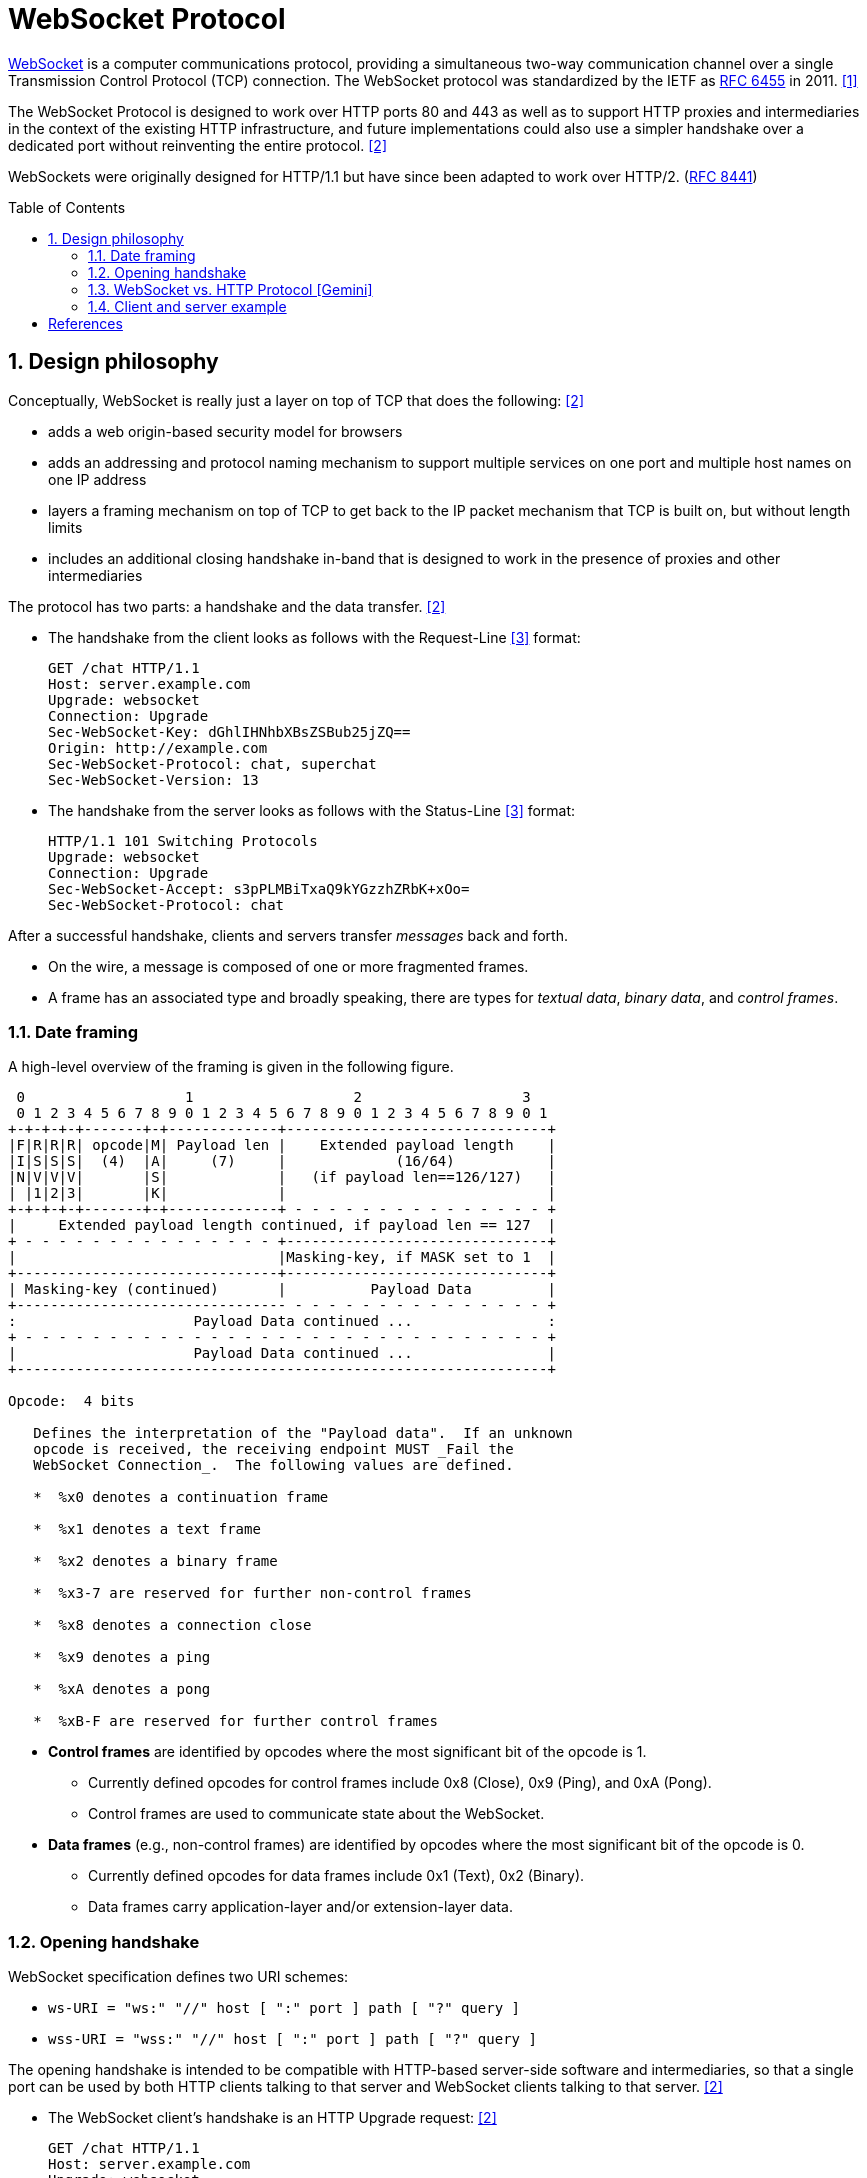= WebSocket Protocol
:page-layout: post
:page-categories: ['networking']
:page-tags: ['networking', 'http', 'websocket']
:page-date: 2024-05-15 15:00:40 +0800
:page-revdate: 2024-05-15 15:00:40 +0800
:toc: preamble
:toclevels: 4
:sectnums:
:sectnumlevels: 4

https://en.wikipedia.org/wiki/WebSocket[WebSocket] is a computer communications protocol, providing a simultaneous two-way communication channel over a single Transmission Control Protocol (TCP) connection. The WebSocket protocol was standardized by the IETF as https://datatracker.ietf.org/doc/html/rfc6455[RFC 6455] in 2011. <<wiki-WebSocket>>

The WebSocket Protocol is designed to work over HTTP ports 80 and 443 as well as to support HTTP proxies and intermediaries in the context of the existing HTTP infrastructure, and future implementations could also use a simpler handshake over a dedicated port without reinventing the entire protocol. <<rfc6455>>

WebSockets were originally designed for HTTP/1.1 but have since been adapted to work over HTTP/2. (https://www.rfc-editor.org/rfc/rfc8441[RFC 8441])

== Design philosophy

Conceptually, WebSocket is really just a layer on top of TCP that does the following: <<rfc6455>>

* adds a web origin-based security model for browsers

* adds an addressing and protocol naming mechanism to support
      multiple services on one port and multiple host names on one IP
      address

* layers a framing mechanism on top of TCP to get back to the IP
      packet mechanism that TCP is built on, but without length limits

* includes an additional closing handshake in-band that is designed
      to work in the presence of proxies and other intermediaries

The protocol has two parts: a handshake and the data transfer. <<rfc6455>>

* The handshake from the client looks as follows with the Request-Line <<rfc2616>> format:
+
```txt
GET /chat HTTP/1.1
Host: server.example.com
Upgrade: websocket
Connection: Upgrade
Sec-WebSocket-Key: dGhlIHNhbXBsZSBub25jZQ==
Origin: http://example.com
Sec-WebSocket-Protocol: chat, superchat
Sec-WebSocket-Version: 13
```

* The handshake from the server looks as follows with the Status-Line <<rfc2616>> format:
+
```txt
HTTP/1.1 101 Switching Protocols
Upgrade: websocket
Connection: Upgrade
Sec-WebSocket-Accept: s3pPLMBiTxaQ9kYGzzhZRbK+xOo=
Sec-WebSocket-Protocol: chat
```

After a successful handshake, clients and servers transfer _messages_ back and forth.

* On the wire, a message is composed of one or more fragmented frames.

* A frame has an associated type and broadly speaking, there are types for _textual data_, _binary data_, and _control frames_.

=== Date framing

A high-level overview of the framing is given in the following figure.

```txt
 0                   1                   2                   3
 0 1 2 3 4 5 6 7 8 9 0 1 2 3 4 5 6 7 8 9 0 1 2 3 4 5 6 7 8 9 0 1
+-+-+-+-+-------+-+-------------+-------------------------------+
|F|R|R|R| opcode|M| Payload len |    Extended payload length    |
|I|S|S|S|  (4)  |A|     (7)     |             (16/64)           |
|N|V|V|V|       |S|             |   (if payload len==126/127)   |
| |1|2|3|       |K|             |                               |
+-+-+-+-+-------+-+-------------+ - - - - - - - - - - - - - - - +
|     Extended payload length continued, if payload len == 127  |
+ - - - - - - - - - - - - - - - +-------------------------------+
|                               |Masking-key, if MASK set to 1  |
+-------------------------------+-------------------------------+
| Masking-key (continued)       |          Payload Data         |
+-------------------------------- - - - - - - - - - - - - - - - +
:                     Payload Data continued ...                :
+ - - - - - - - - - - - - - - - - - - - - - - - - - - - - - - - +
|                     Payload Data continued ...                |
+---------------------------------------------------------------+

Opcode:  4 bits

   Defines the interpretation of the "Payload data".  If an unknown
   opcode is received, the receiving endpoint MUST _Fail the
   WebSocket Connection_.  The following values are defined.

   *  %x0 denotes a continuation frame

   *  %x1 denotes a text frame

   *  %x2 denotes a binary frame

   *  %x3-7 are reserved for further non-control frames

   *  %x8 denotes a connection close

   *  %x9 denotes a ping

   *  %xA denotes a pong

   *  %xB-F are reserved for further control frames
```

* *Control frames* are identified by opcodes where the most significant bit of the opcode is 1.

** Currently defined opcodes for control frames include 0x8 (Close), 0x9 (Ping), and 0xA (Pong).

** Control frames are used to communicate state about the WebSocket.

* *Data frames* (e.g., non-control frames) are identified by opcodes where the most significant bit of the opcode is 0.

** Currently defined opcodes for data frames include 0x1 (Text), 0x2 (Binary).

** Data frames carry application-layer and/or extension-layer data.

=== Opening handshake

WebSocket specification defines two URI schemes:

* `ws-URI = "ws:" "//" host [ ":" port ] path [ "?" query ]`

* `wss-URI = "wss:" "//" host [ ":" port ] path [ "?" query ]`

The opening handshake is intended to be compatible with HTTP-based server-side software and intermediaries, so that a single port can be used by both HTTP clients talking to that server and WebSocket clients talking to that server. <<rfc6455>>

* The WebSocket client's handshake is an HTTP Upgrade request: <<rfc6455>>
+
```txt
GET /chat HTTP/1.1
Host: server.example.com
Upgrade: websocket
Connection: Upgrade
Origin: http://example.com
Sec-WebSocket-Protocol: chat, superchat <1>
Sec-WebSocket-Key: dGhlIHNhbXBsZSBub25jZQ== <2>
Sec-WebSocket-Version: 13
```
+
--
<1> The `Sec-WebSocket-Protocol` request-header field can be used to indicate what subprotocols (application-level protocols layered over the WebSocket Protocol) are acceptable to the client.

<2> The server takes the `Sec-WebSocket-Key` header field and echo the `Sec-WebSocket-Accept` header field to prove the received handshake.
--

* The handshake from the server is much simpler than the client handshake.
+
```txt
HTTP/1.1 101 Switching Protocols <1>
Upgrade: websocket <2>
Connection: Upgrade <2>
Sec-WebSocket-Accept: s3pPLMBiTxaQ9kYGzzhZRbK+xOo= <3>
Sec-WebSocket-Protocol: chat <4>
```
+
--
<1> Any status code other than 101 indicates that the WebSocket handshake has not completed and that the semantics of HTTP still apply. 

<2> The `Connection` and `Upgrade` header fields complete the HTTP Upgrade.

<3> The `Sec-WebSocket-Accept` header field indicates whether the server is willing to accept the connection.  
<4> The `Sec-WebSocket-Protocol` is an option field, which indicates the subprotocol that the server has selected.
--

Either peer can send a _control frame_ with data containing a specified control sequence to begin the closing handshake.

=== WebSocket vs. HTTP Protocol [Gemini]

While WebSockets leverage the initial HTTP connection for the handshake, proxy servers do typically handle WebSocket traffic and normal HTTP traffic distinctly.

*WebSocket vs. HTTP Protocol Differences:*

* *Purpose*: HTTP is designed for request-response interactions, while WebSocket establishes a full-duplex communication channel for real-time data exchange.

* *Data Format*: HTTP uses a text-based request-response format with headers and payloads. WebSocket uses a binary frame format for efficient data transfer.

* *Connection State*: HTTP connections are typically short-lived, closing after the response is sent. WebSockets maintain persistent connections for bi-directional communication.

*Proxy Handling:*

* *Initial Handshake*: For both HTTP and WebSocket traffic, the proxy first establishes a standard HTTP connection with the target server.

* *Handshake Differentiation*: The proxy can identify WebSocket traffic by recognizing the specific handshake headers used in the initial HTTP request.

* *Separate Handling*: Once a WebSocket handshake is detected, the proxy switches to handling the subsequent frames using the WebSocket protocol. It might involve unmasking/remasking data and forwarding it appropriately.

* *HTTP Traffic Handling*: Normal HTTP requests and responses continue to be handled using the standard HTTP protocol by the proxy.


*Benefits of Separate Handling:*

* *Performance*: By handling WebSocket traffic differently, the proxy can optimize processing for the specific needs of each protocol. This can improve performance for both WebSocket and HTTP traffic.

* *Security*: Some proxies might have specific security mechanisms tailored for HTTP traffic (e.g., content filtering). These wouldn't be applicable to the binary data format of WebSockets. Separate handling allows for targeted security measures.

* *Complexity Management*: Separating the handling logic simplifies the proxy implementation as it deals with each protocol according to its unique characteristics.

*In summary:*

* A single proxy server can manage both HTTP and WebSocket traffic.
* However, it differentiates between the two protocols during the initial handshake and then employs separate handling mechanisms for each to ensure optimal performance and proper data flow.

=== Client and server example

* Client example <<wiki-WebSocket>>
+
```html
<!DOCTYPE html>
<script>
// Connect to server
ws = new WebSocket("ws://localhost:8088/scoreboard") // Current computer
// ws = new WebSocket("wss://game.example.com/scoreboard") // Computer somewhere

ws.onopen = () => {
    console.log("Connection opened")
    ws.send("Hi server, please send me the score for yesterday's game")
}

ws.onmessage = (event) => {
    console.log("Data received", event.data)
    ws.close() // We got the score so we don't need the connection anymore
}

ws.onclose = (event) => {
    console.log("Connection closed", event.code, event.reason, event.wasClean)
}

ws.onerror = () => {
    console.log("Connection closed due to error")
}
</script>
```

* Server example <<wiki-WebSocket>>
+
```py
from socket import socket
from base64 import b64encode
from hashlib import sha1

MAGIC = b"258EAFA5-E914-47DA-95CA-C5AB0DC85B11"

# Create socket and listen at port 80
ws = socket()
ws.bind(("localhost", 8088))
ws.listen()
conn, addr = ws.accept()

# Parse request
for line in conn.recv(4096).split(b"\r\n"):
    if line.startswith(b"Sec-WebSocket-Key"):
        nonce = line.split(b":")[1].strip()

# Format response
response = f"""\
HTTP/1.1 101 Switching Protocols
Upgrade: websocket
Connection: Upgrade
Sec-WebSocket-Accept: {b64encode(sha1(nonce + MAGIC).digest()).decode()}

"""

conn.send(response.replace("\n", "\r\n").encode())

while True: # decode messages from the client
    header = conn.recv(2)
    FIN = bool(header[0] & 0x80) # bit 0
    assert FIN == 1, "We only support unfragmented messages"
    opcode = header[0] & 0xf # bits 4-7
    assert opcode == 1 or opcode == 2, "We only support data messages"
    masked = bool(header[1] & 0x80) # bit 8
    assert masked, "The client must mask all frames"
    payload_size = header[1] & 0x7f # bits 9-15
    assert payload_size <= 125, "We only support small messages"
    masking_key = conn.recv(4)
    payload = bytearray(conn.recv(payload_size))
    for i in range(payload_size):
        payload[i] = payload[i] ^ masking_key[i % 4]
    print(payload)
```

[bibliography]
== References

* [[[wiki-WebSocket,1]]] https://en.wikipedia.org/wiki/WebSocket
* [[[rfc6455,2]]] https://datatracker.ietf.org/doc/html/rfc6455
* [[[rfc2616,3]]] https://datatracker.ietf.org/doc/html/rfc2616
